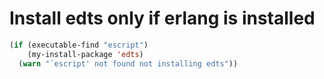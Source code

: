 * Install edts only if erlang is installed
  #+begin_src emacs-lisp
    (if (executable-find "escript")
        (my-install-package 'edts)
      (warn "`escript' not found not installing edts"))
  #+end_src
